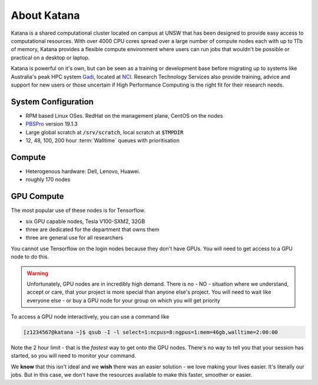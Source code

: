 .. _about_katana:

############
About Katana
############

Katana is a shared computational cluster located on campus at UNSW that has been designed to provide easy access to computational resources. With over 4000 CPU cores spread over a large number of compute nodes each with up to 1Tb of memory, Katana provides a flexible compute environment where users can run jobs that wouldn't be possible or practical on a desktop or laptop. 

Katana is powerful on it's own, but can be seen as a training or development base before migrating up to systems like Australia's peak HPC system Gadi_, located at NCI_. Research Technology Services also provide training, advice and support for new users or those uncertain if High Performance Computing is the right fit for their research needs.

.. _system_configuration:

********************
System Configuration
********************

- RPM based Linux OSes. RedHat on the management plane, CentOS on the nodes
- PBSPro_ version 19.1.3
- Large global scratch at :code:`/srv/scratch`, local scratch at :code:`$TMPDIR`
- 12, 48, 100, 200 hour :term:`Walltime` queues with prioritisation

.. _compute_resources:

*******
Compute
*******

- Heterogenous hardware: Dell, Lenovo, Huawei.
- roughly 170 nodes

.. _gpu_resources:

***********
GPU Compute
***********

The most popular use of these nodes is for Tensorflow.

- six GPU capable nodes, Tesla V100-SXM2, 32GB
- three are dedicated for the department that owns them
- three are general use for all researchers

You cannot use Tensorflow on the login nodes because they don't have GPUs. You will need to get access to a GPU node to do this. 

.. warning::

    Unfortunately, GPU nodes are in incredibly high demand. 
    There is no - NO - situation where we understand, accept or care, that your project is 
    more special than anyone else's project. You will need to wait like everyone else - or buy
    a GPU node for your group on which you will get priority

To access a GPU node interactively, you can use a command like

.. code-block:: bash

    [z1234567@katana ~]$ qsub -I -l select=1:ncpus=8:ngpus=1:mem=46gb,walltime=2:00:00

Note the 2 hour limit - that is the *fastest* way to get onto the GPU nodes. There's no way to tell you that 
your session has started, so you will need to monitor your command.

We **know** that this isn't ideal and we **wish** there was an easier solution - we love making your lives
easier. It's literally our jobs. But in this case, we don't have the resources available to make this faster,
smoother or easier.  
    

.. _Gadi: https://nci.org.au/our-systems/hpc-systems
.. _NCI: https://nci.org.au/
.. _PBSPro: https://www.pbspro.org/
